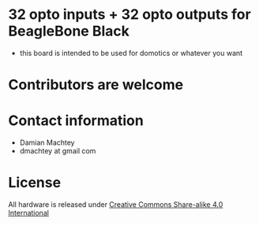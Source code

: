 * 32 opto inputs + 32 opto outputs for BeagleBone Black
  - this board is intended to be used for domotics or whatever you want
* Contributors are welcome

* Contact information
  - Damian Machtey
  - dmachtey at gmail com
* License
  All hardware is released under [[http://creativecommons.org/licenses/by-sa/4.0/][Creative Commons Share-alike 4.0 International]] [[file:https://i.creativecommons.org/l/by-sa/4.0/88x31.png]]
